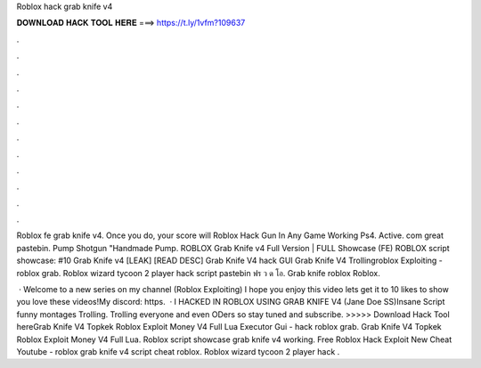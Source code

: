 Roblox hack grab knife v4



𝐃𝐎𝐖𝐍𝐋𝐎𝐀𝐃 𝐇𝐀𝐂𝐊 𝐓𝐎𝐎𝐋 𝐇𝐄𝐑𝐄 ===> https://t.ly/1vfm?109637



.



.



.



.



.



.



.



.



.



.



.



.

Roblox fe grab knife v4. Once you do, your score will Roblox Hack Gun In Any Game Working Ps4. Active. com great pastebin. Pump Shotgun "Handmade Pump. ROBLOX Grab Knife v4 Full Version | FULL Showcase (FE) ROBLOX script showcase: #10 Grab Knife v4 [LEAK] [READ DESC] Grab Knife V4 hack GUI  Grab Knife V4 Trollingroblox Exploiting - roblox grab. Roblox wizard tycoon 2 player hack script pastebin ฟร ว ด โอ. Grab knife roblox Roblox.

 · Welcome to a new series on my channel (Roblox Exploiting) I hope you enjoy this video lets get it to 10 likes to show you love these videos!My discord: https.  · I HACKED IN ROBLOX USING GRAB KNIFE V4 (Jane Doe SS)Insane Script funny montages Trolling. Trolling everyone and even ODers so stay tuned and subscribe. >>>>> Download Hack Tool hereGrab Knife V4 Topkek Roblox Exploit Money V4 Full Lua Executor Gui - hack roblox grab. Grab Knife V4 Topkek Roblox Exploit Money V4 Full Lua. Roblox script showcase grab knife v4 working. Free Roblox Hack Exploit New Cheat Youtube - roblox grab knife v4 script cheat roblox. Roblox wizard tycoon 2 player hack .
